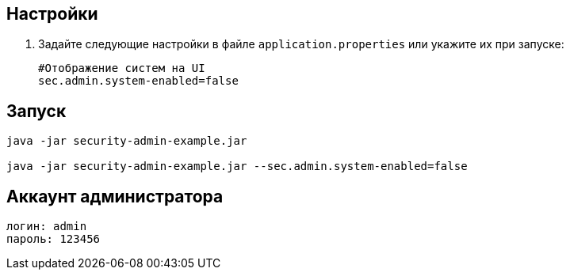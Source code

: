 == Настройки

. Задайте следующие настройки в файле `application.properties` или укажите их при запуске:
+
[source]
----
#Отображение систем на UI
sec.admin.system-enabled=false
----

== Запуск

[source]
----
java -jar security-admin-example.jar

java -jar security-admin-example.jar --sec.admin.system-enabled=false
----

== Аккаунт администратора

[source]
----
логин: admin
пароль: 123456
----